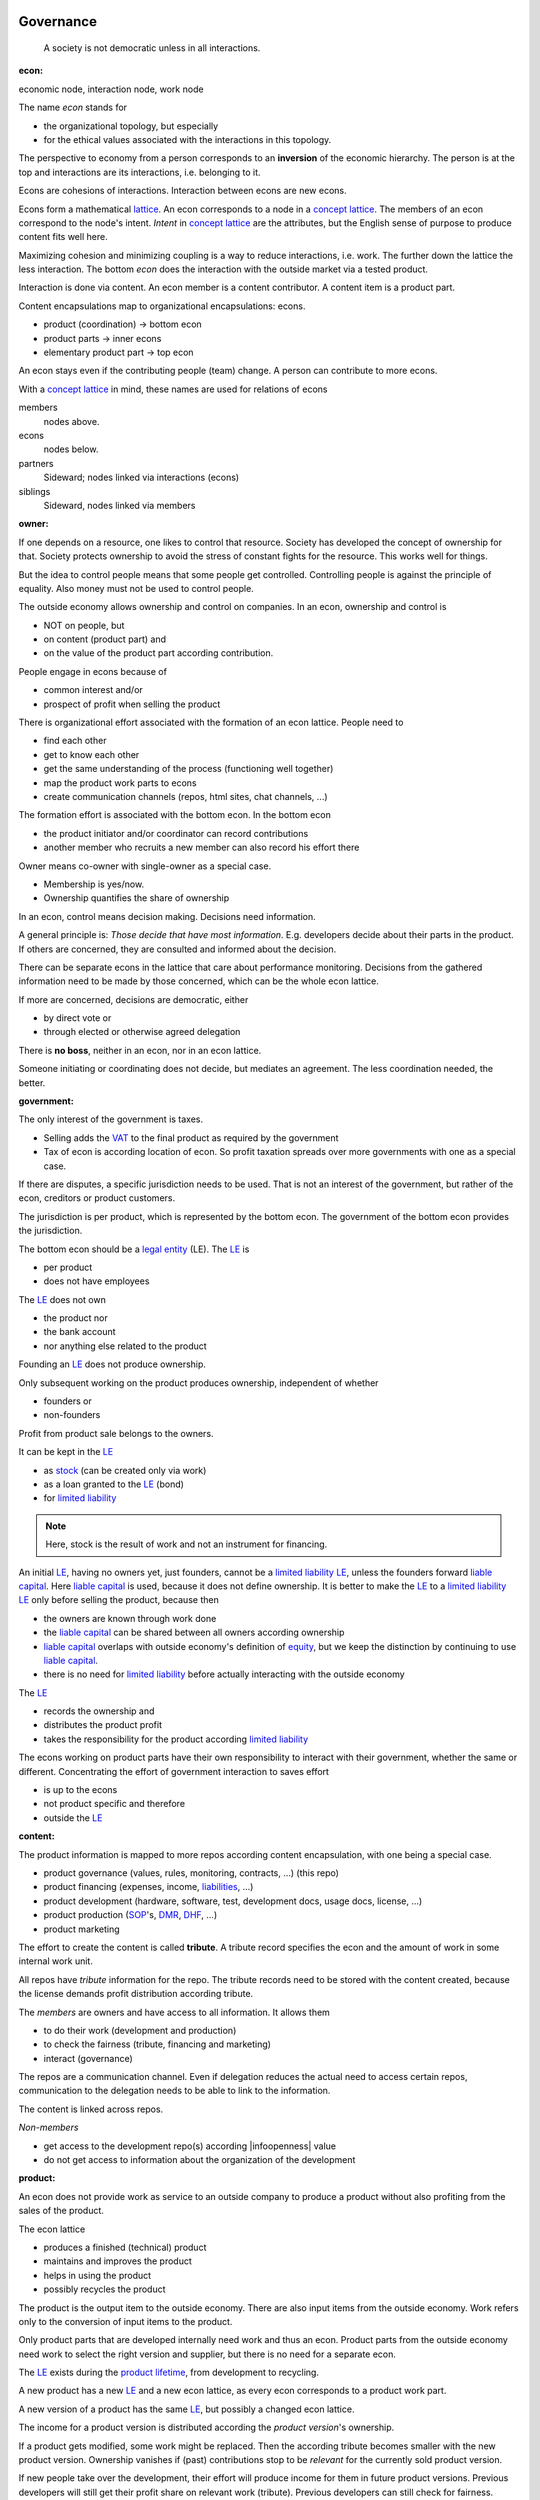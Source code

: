 .. encoding: utf-8
.. vim: syntax=rst

Governance
==========

.. epigraph:: A society is not democratic unless in all interactions.


.. _`doecon`:

:econ:
economic node, interaction node, work node

The name *econ* stands for

- the organizational topology, but especially
- for the ethical values associated with the interactions in this topology.

The perspective to economy from a person corresponds to an **inversion** of the economic hierarchy.
The person is at the top and interactions are its interactions, i.e. belonging to it.

Econs are cohesions of interactions.
Interaction between econs are new econs.

Econs form a mathematical `lattice`_.
An econ corresponds to a node in a `concept lattice`_.
The members of an econ correspond to the node's intent.
*Intent* in `concept lattice`_ are the attributes,
but the English sense of purpose to produce content fits well here.

Maximizing cohesion and minimizing coupling is a way to reduce interactions, i.e. work.
The further down the lattice the less interaction.
The bottom *econ* does the interaction with the outside market via a tested product.

Interaction is done via content.
An econ member is a content contributor.
A content item is a product part.

Content encapsulations map to organizational encapsulations: econs.

- product (coordination)     ->      bottom econ
- product parts              ->      inner econs
- elementary product part    ->      top econ

An econ stays even if the contributing people (team) change.
A person can contribute to more econs.

.. TODO diagram

With a `concept lattice`_ in mind,
these names are used for relations of econs

members
    nodes above.

econs
    nodes below.

partners
    Sideward; nodes linked via interactions (econs)

siblings
    Sideward, nodes linked via members


.. _`doowner`:

:owner:

If one depends on a resource, one likes to control that resource.
Society has developed the concept of ownership for that.
Society protects ownership to avoid the stress of constant fights for the resource.
This works well for things.

But the idea to control people means that some people get controlled.
Controlling people is against the principle of equality.
Also money must not be used to control people.

The outside economy allows ownership and control on companies.
In an econ, ownership and control is

- NOT on people, but
- on content (product part) and
- on the value of the product part according contribution.

People engage in econs because of

- common interest and/or
- prospect of profit when selling the product

There is organizational effort associated with the formation of an econ lattice.
People need to

- find each other
- get to know each other
- get the same understanding of the process (functioning well together)
- map the product work parts to econs
- create communication channels (repos, html sites, chat channels, ...)

The formation effort is associated with the bottom econ.
In the bottom econ

- the product initiator and/or coordinator can record contributions
- another member who recruits a new member can also record his effort there

Owner means co-owner with single-owner as a special case.

- Membership is yes/now.
- Ownership quantifies the share of ownership

.. _`docontrol`:

In an econ, control means decision making.
Decisions need information.

A general principle is: *Those decide that have most information*.
E.g. developers decide about their parts in the product.
If others are concerned, they are consulted and informed about the decision.

There can be separate econs in the lattice that care about performance monitoring.
Decisions from the gathered information need to be made by those concerned,
which can be the whole econ lattice.

If more are concerned, decisions are democratic, either

- by direct vote or
- through elected or otherwise agreed delegation

There is **no boss**, neither in an econ, nor in an econ lattice.

Someone initiating or coordinating does not decide, but mediates an agreement.
The less coordination needed, the better.


.. _`dogovernment`:

:government:

.. How to make econ members profit from the ownership protection of society's laws?

The only interest of the government is taxes.

- Selling adds the `VAT`_ to the final product as required by the government
- Tax of econ is according location of econ.
  So profit taxation spreads over more governments
  with one as a special case.

If there are disputes, a specific jurisdiction needs to be used.
That is not an interest of the government,
but rather of the econ, creditors or product customers.

The jurisdiction is per product, which is represented by the bottom econ.
The government of the bottom econ provides the jurisdiction.

The bottom econ should be a `legal entity`_ (LE).
The `LE`_ is

- per product
- does not have employees

The `LE`_ does not own

- the product nor
- the bank account
- nor anything else related to the product

Founding an `LE`_ does not produce ownership.

Only subsequent working on the product produces ownership,
independent of whether

- founders or
- non-founders

Profit from product sale belongs to the owners.

It can be kept in the `LE`_

- as `stock`_ (can be created only via work)
- as a loan granted to the `LE`_ (bond)
- for `limited liability`_

.. note:: Here, stock is the result of work and not an instrument for financing.

An initial `LE`_, having no owners yet, just founders,
cannot be a `limited liability`_ `LE`_,
unless the founders forward `liable capital`_.
Here `liable capital`_ is used, because it does not define ownership.
It is better to make the `LE`_ to a `limited liability`_ `LE`_
only before selling the product, because then

- the owners are known through work done
- the `liable capital`_ can be shared between all owners according ownership
- `liable capital`_ overlaps with outside economy's definition of `equity`_,
  but we keep the distinction by continuing to use `liable capital`_.
- there is no need for `limited liability`_ before actually interacting with the outside economy

The `LE`_

- records the ownership and
- distributes the product profit
- takes the responsibility for the product according `limited liability`_

The econs working on product parts have their own responsibility to interact with their government,
whether the same or different.
Concentrating the effort of government interaction to saves effort

- is up to the econs
- not product specific and therefore
- outside the `LE`_

.. _`docontent`:

:content:

The product information is mapped to more repos according content encapsulation,
with one being a special case.

- product governance (values, rules, monitoring, contracts, ...) (this repo)
- product financing (expenses, income, `liabilities`_, ...)
- product development (hardware, software, test, development docs, usage docs, license, ...)
- product production (`SOP`_'s, `DMR`_, `DHF`_, ...)
- product marketing

The effort to create the content is called **tribute**.
A tribute record specifies the econ and the amount of work in some internal work unit.

All repos have *tribute* information for the repo.
The tribute records need to be stored with the content created,
because the license demands profit distribution according tribute.

The *members* are owners and have access to all information.
It allows them

- to do their work (development and production)
- to check the fairness (tribute, financing and marketing)
- interact (governance)

The repos are a communication channel.
Even if delegation reduces the actual need to access certain repos,
communication to the delegation needs to be able to link to the information.

The content is linked across repos.

*Non-members*

- get access to the development repo(s) according |infoopenness| value
- do not get access to information about the organization of the development

.. _`doproduct`:

:product:

An econ does not provide work as service to an outside company to produce a product
without also profiting from the sales of the product.

The econ lattice

- produces a finished (technical) product
- maintains and improves the product
- helps in using the product
- possibly recycles the product

The product is the output item to the outside economy.
There are also input items from the outside economy.
Work refers only to the conversion of input items to the product.

Only product parts that are developed internally need work and thus an econ.
Product parts from the outside economy
need work to select the right version and supplier,
but there is no need for a separate econ.

The `LE`_ exists during the `product lifetime`_,
from development to recycling.

A new product has a new `LE`_ and a new econ lattice,
as every econ corresponds to a product work part.

A new version of a product has the same `LE`_,
but possibly a changed econ lattice.

The income for a product version is distributed according the *product version*'s ownership.

If a product gets modified, some work might be replaced.
Then the according tribute becomes smaller with the new product version.
Ownership vanishes
if (past) contributions stop to be *relevant* for the currently sold product version.

If new people take over the development, their effort will produce income for them in future product versions.
Previous developers will still get their profit share on relevant work (tribute).
Previous developers can still check for fairness.

.. _`dolicense`:

:license:

The license cannot be GPL,
because selling of the product demands profit distribution according tribute.

The license should be compatible with GPL
as existing open source software/hardware is the basis.

Software created along the product development,
but not directly linked to the product
should be released as GPL.
These efforts will not be considered in the product profit distribution,
but simplifies the product profit distribution,
because different products do not get linked by such common (software) infrastructure.

Finance
=======

.. _`dowork`:

:work:

In the econ lattice

- **work investment produces ownership**
- **money investment does not produce ownership**

.. note:: Work produces ownership.

    There in no employment according outside economy,
    as that produces inequality,
    because the actual value of work is not forwarded to the worker.

    Not using employment is the major difference
    between the econ lattice and tradictional companies.

The actual value of internal work is only determined by the success of the product on the market.
To stop inequality from growing, it is essential

- *not to give a price to work using an outside currency*

because the outside price of work is completely decoupled from the actual value of work.

The outside economy is not uniform.
Every country has its own work price.
Econ extends on this idea:

- an econ lattice for a product is its own encapsulation and
- needs to have its *own internal work unit*

The *internal work unit* needs to be described (not valued)
based on work that is frequent in the product development.
The internal work unit is not yet priced by the product sales to the outside economy.

Producing a product still involves different kinds of work.
When quantifying work internally,

- the kind of work has more weight
- than the person who does the work

Both aspects can be considered with a `performance`_ factor (`p`),
that maps the internal work unit to the work unit for

- a specific work done by
- a specific person using
- a specific personal tool

The *work value* includes the tools needed to perform the work.
The person who needs a computer or car to do its work
gets a work value that accounts for these tools.

The outside economy has a `minimum wage`_.
Work turning out to be less valuable than the outside economy's `minimum wage`_,
needs to be

- revalued or
- automated

Automation is important

- to increase the internal work value
- to keep the final product competitive and
- to produce profit for members (to allow them to work on new products)

Work that is not related to the specific product is its own product that
comes from the outside economy.

.. _`dotribute`:

:tribute:

Internal effort are internal capital: tribute.

The name *tribute* is chosen
for *work contribution* leads to *profit attribution*.

The tribute record associates content effort with the econ.

Tributes does not need to be measured in time.
Tributes can be measured by result, e.g.

- by products sold
- by customers acquired
- by members recruited
- ...

The tributes are recorded in (separate) internal units.
When pricing the product for the outside market,
the internal work measures can to be considered
with temporary and acceptable conversion factors to the outside work price.

How and how precise work is recorded needs to be agreed upon.
There should be an effort in the fair attribution of work,
but how much is up to the members.
Micro-recording and micro-payments produce more effort than value
and thus produce deficit.

Tributes only consider **relevant work** for the currently sold **product version**,

- either current work or
- work in the past

*Relevancy* is necessary to make it fit to reality.

*Relevancy* requires the tributes to be associated with product parts.
When the part is replaced that work becomes irrelevant.
For `diversification`_ people should contribute to more parts.

The output from more econs is used in a integrating econ.
Such an integrating econ has as members

- direct top level econs (integrators) and
- inner econs

Final tributes are calculated per product version,
as contributions change between product versions.
Product version tributes of people (top nodes)
are calculated via the **product lattices**, 
traversing the inner nodes.

The product repo(s) have a "tribute" file updated before fixing the version.
The profit distribution is done

- separately for every product sold
- based on the tribute of the product version

Tributes document the product ownership.
Tributes produce delayed income in an outside currency when the product is sold.

Tributes can be

- donated
- inherited
- used as pledge for a loan,
  if accepted by a creditor
- basically also sold,
  but a price is probably hard to agree upon,
  since the actual value in the outside economy is unknown

.. _`dofinancing`:

:financing:

The major costs for technical products are development.
If developers can afford to wait for the revenue via sale of the finished product,
there is not much money needed.

Before actual income, the money can come from

- bonds
- donations

Financing through bonds follows from 

- defining ownership via work share (tributes).
- not via capital

Ownership is only defined by tributes,
which are calculated from tribute records
for every product version.

Money cannot be used to change ownership of the `LE`_.
Bonds don't change ownership.
The profit through ownership is higher than
the interest on bonds. Also,
the interest on bonds can be considered in the pricing of the product.

Money can change ownership indirectly:
If a worker is payed

- to produce tribute and
- to forward tribute to the paying party

To keep workers from engaging in such relations

- the prospect of bigger profit if not directly payed should help
- else regular profit advances to the worker can be granted by the `LE`_

The `balance sheet`_ balances

- `assets` versus
- `liabilities`_ and `liable capital`_

`retained earings`_ per default becomes `liable capital`_ (owner's `stock`_)
unless distributed according tributes.
The owners can then re-invested it as `bonds`.

The interest on loans varies (bonds, profit advances),
but is at least as high as inflation of the outside economy.

The owners have control over the financial channels (e.g. bank account),
but it is normally delegated to buyers and sellers,
which register the financial flows in the repo,
for everybody to check,
with additional checks from specialized fairness checkers.

.. _`doeconvalue`:

:econ value:

The value of an econ lattice is

- the product econ lattice (internal structure)
- the product work shares defining ownership on product sales (tributes)
- the product customers (external structure)

There is no need to calculate the full value of an econ lattice,
because it cannot be sold as a whole.
An interested buyer would need to agree on a price for every contributor's tribute separately.

The product developers can freely regroup for other products, also concurrently.
The developers of a product cannot be bought without employing everybody,
but that would mean control from the employer,
which would reduce personal freedom and profit.
It is unlikely that all people involved in the product development would agree to that.

The customers cannot be bought other than through the owners of the product.

.. _`doprofit`:

:profit:

`LE`_ period: profit = income - expenses.

Expenses are only related to the product.
Investment in big machines not related exclusively to the product,
need to be handled by a separate `LE`_.

Working tools like the computer or a car belong to the person (top econ).
They are considered in the internal work value.

*Work is not an expense*,
because the profit becomes the reward for the work.

Profit from the product sales of the period is attributed to owners for every product version.
This capital attribution

- is a result of ownership and
- does not produce ownership change.

The profit

- first belongs to the `LE`_ (`retained earnings`_)
- is forwarded to the owners according tributes
- can be reinvested as `ponds`_

Profit maximization of the `LE`_
means maximizing the profit of each member.
Every member helps each other to maximize their profit.
This kind of profit maximization is morally good,
unless it damages to the outside world.

.. _`doadvances`:

:advances:

Work

- produces ownership and
- delayed profit, not immediate profit

Profit advances constitute regular payments to owners, currently contributing or not,
to allow them to use products of the outside economy already before revenue from sales of the product.

The `LE`_ corresponding to a product accepts work shares as a pledge for profit advances.

Advances are

- loans of the `LE`_ to the owners
- are balanced with profit at the end of the period or forwarded to the next period
- not reward for work (not wages)

If the `LE`_ gets bankrupt, then profit advances are lost.
The risk is taken by creditors if financed by bonds.
The risk is considered via the interest rate on the bonds.

The amount of profit advances is based on previous profits,
or if the money is available, based on expected profit.

Advances are a compromise of the owners between

- risk of third party take-over of developers
- risk of diminished or no advances
- risk of abandonment of a potentially profitable product

  As development is public the results might be reused by someone even after abandonment.
  Since the licence demands distribution of profit according tributes,
  there is a slight change that a fair other econ lattice continues later.

As profit, also risk must be distributed between owners proportional to ownership.
This means that advances, if any, must be given to all owners proportional to ownership.

The owners decide together the amount of advances to pay, and whether at all.

If advances are payed, there is a minimum, e.g. for someone new at an econ,
which, having no ownership yet, would otherwise not get payed.
As advances are loans, this is not money for free.
But if the `LE`_ gets bankrupt the money is lost.
The extra risk is taken indirectly by the current owners.

.. _`LE`: `legal entity`_
.. _`legal entity`: https://en.wikipedia.org/wiki/Legal_person
.. _`limited liability`: https://en.wikipedia.org/wiki/Limited_liability_company
.. _`lattice`: https://en.wikipedia.org/wiki/Lattice_(order)
.. _`concept lattice`: https://en.wikipedia.org/wiki/Formal_concept_analysis
.. _`product lifetime`: https://en.wikipedia.org/wiki/Product_lifetime
.. _`evolutionary systems`: https://rolandpuntaier.blogspot.com/2019/01/evolution.html
.. _`minimum wage`: https://en.wikipedia.org/wiki/Minimum_wage
.. _`performance`: https://www.investopedia.com/terms/f/financialperformance.asp
.. _`balance sheet`: https://en.wikipedia.org/wiki/Balance_sheet
.. _`DMR`: https://en.wikipedia.org/wiki/Device_Master_Record
.. _`DHF`: https://en.wikipedia.org/wiki/Design_history_file
.. _`SOP`: https://en.wikipedia.org/wiki/Standard_operating_procedure
.. _`diversification`: https://en.wikipedia.org/wiki/Diversification_(finance)
.. _`VAT`: https://en.wikipedia.org/wiki/Value-added_tax
.. _`bonds`: https://en.wikipedia.org/wiki/Bond_(finance)
.. _`liable capital`: https://en.wikipedia.org/wiki/Equity_(finance)#Owner's_equity
.. _`equity`: https://en.wikipedia.org/wiki/Equity_(finance)
.. _ `assets`: https://en.wikipedia.org/wiki/Asset
.. _`liabilities`: https://en.wikipedia.org/wiki/Liability_(financial_accounting)
.. _`retained earings`: https://en.wikipedia.org/wiki/Retained_earnings
.. _`stock`: https://en.wikipedia.org/wiki/Stock
